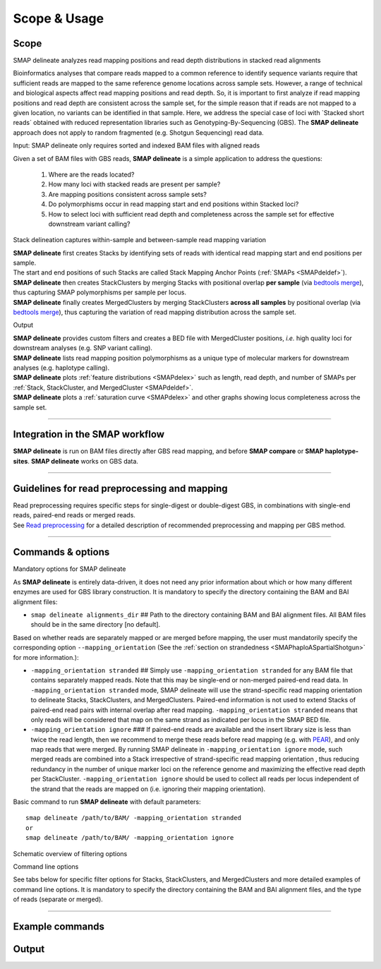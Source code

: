 .. raw:: html

    <style> .purple {color:purple} </style>
	
.. role:: purple

.. raw:: html

    <style> .white {color:white} </style>

.. role:: white

#############
Scope & Usage
#############

Scope
-----

:purple:`SMAP delineate analyzes read mapping positions and read depth distributions in stacked read alignments`

Bioinformatics analyses that compare reads mapped to a common reference to identify sequence variants require that sufficient reads are mapped to the same reference genome locations across sample sets. However, a range of technical and biological aspects affect read mapping positions and read depth. So, it is important to first analyze if read mapping positions and read depth are consistent across the sample set, for the simple reason that if reads are not mapped to a given location, no variants can be identified in that sample. Here, we address the special case of loci with \`Stacked short reads´ \ obtained with reduced representation libraries such as Genotyping-By-Sequencing (GBS). The **SMAP delineate** approach does not apply to random fragmented (e.g. Shotgun Sequencing) read data.

:purple:`Input: SMAP delineate only requires sorted and indexed BAM files with aligned reads`


Given a set of BAM files with GBS reads, **SMAP delineate** is a simple application to address the questions:

	1.  Where are the reads located?
	#.  How many loci with stacked reads are present per sample?
	#.  Are mapping positions consistent across sample sets?
	#.  Do polymorphisms occur in read mapping start and end positions within Stacked loci?
	#.  How to select loci with sufficient read depth and completeness across the sample set for effective downstream variant calling?

:purple:`Stack delineation captures within-sample and between-sample read mapping variation`

| **SMAP delineate** first creates Stacks by identifying sets of reads with identical read mapping start and end positions per sample.
| The start and end positions of such Stacks are called Stack Mapping Anchor Points (:ref:`SMAPs <SMAPdeldef>`).
| **SMAP delineate** then creates StackClusters by merging Stacks with positional overlap **per sample** (via `bedtools merge <https://bedtools.readthedocs.io/en/latest/content/tools/merge.html>`_), thus capturing SMAP polymorphisms per sample per locus.
| **SMAP delineate** finally creates MergedClusters by merging StackClusters **across all samples** by positional overlap (via `bedtools merge <https://bedtools.readthedocs.io/en/latest/content/tools/merge.html>`_), thus capturing the variation of read mapping distribution across the sample set.

:purple:`Output`

| **SMAP delineate** provides custom filters and creates a BED file with MergedCluster positions, *i.e.* high quality loci for downstream analyses (e.g. SNP variant calling).
| **SMAP delineate** lists read mapping position polymorphisms as a unique type of molecular markers for downstream analyses (e.g. haplotype calling).
| **SMAP delineate** plots :ref:`feature distributions <SMAPdelex>` such as length, read depth, and number of SMAPs per :ref:`Stack, StackCluster, and MergedCluster <SMAPdeldef>`.
| **SMAP delineate** plots a :ref:`saturation curve <SMAPdelex>` and other graphs showing locus completeness across the sample set.

----

Integration in the SMAP workflow
--------------------------------

.. image:: ../images/delineate/SMAP_global_scheme_home_delineate.png

**SMAP delineate** is run on BAM files directly after GBS read mapping, and before **SMAP compare** or **SMAP haplotype-sites**.  
**SMAP delineate** works on GBS data.

----

Guidelines for read preprocessing and mapping
---------------------------------------------

| Read preprocessing requires specific steps for single-digest or double-digest GBS, in combinations with single-end reads, paired-end reads or merged reads.
| See `Read preprocessing <https://gbprocess.readthedocs.io/en/latest/gbs_data_processing.html>`_ for a detailed description of recommended preprocessing and mapping per GBS method.

----

.. _SMAPSummaryCommand:
   
Commands & options
------------------


:purple:`Mandatory options for SMAP delineate`

As **SMAP delineate** is entirely data-driven, it does not need any prior information about which or how many different enzymes are used for GBS library construction.
It is mandatory to specify the directory containing the BAM and BAI alignment files:

-  ``smap delineate alignments_dir`` :white:`##` Path to the directory containing BAM and BAI alignment files. All BAM files should be in the same directory [no default].

Based on whether reads are separately mapped or are merged before mapping, the user must mandatorily specify the corresponding option ``--mapping_orientation`` (See the :ref:`section on strandedness <SMAPhaploASpartialShotgun>` for more information.):

-  ``-mapping_orientation stranded`` :white:`##` Simply use ``-mapping_orientation stranded`` for any BAM file that contains separately mapped reads. Note that this may be single-end or non-merged paired-end read data. In ``-mapping_orientation stranded`` mode, SMAP delineate will use the strand-specific read mapping orientation to delineate Stacks, StackClusters, and MergedClusters. Paired-end information is not used to extend Stacks of paired-end read pairs with internal overlap after read mapping. ``-mapping_orientation stranded`` means that only reads will be considered that map on the same strand as indicated per locus in the SMAP BED file.

-  ``-mapping_orientation ignore`` :white:`###` If paired-end reads are available and the insert library size is less than twice the read length, then we recommend to merge these reads before read mapping (e.g. with `PEAR <https://www.ncbi.nlm.nih.gov/pmc/articles/PMC3933873/>`_), and only map reads that were merged. By running SMAP delineate in ``-mapping_orientation ignore`` mode, such merged reads are combined into a Stack irrespective of strand-specific read mapping orientation , thus reducing redundancy in the number of unique marker loci on the reference genome and maximizing the effective read depth per StackCluster. ``-mapping_orientation ignore`` should be used to collect all reads per locus independent of the strand that the reads are mapped on (i.e. ignoring their mapping orientation).

Basic command to run **SMAP delineate** with default parameters::

	smap delineate /path/to/BAM/ -mapping_orientation stranded
	or
	smap delineate /path/to/BAM/ -mapping_orientation ignore

:purple:`Schematic overview of filtering options`

.. image:: ../images/delineate/SMAP_delineate.png

.. _SMAPdelfilter:

:purple:`Command line options` 

See tabs below for specific filter options for Stacks, StackClusters, and MergedClusters and more detailed examples of command line options.
It is mandatory to specify the directory containing the BAM and BAI alignment files, and the type of reads (separate or merged).


.. tabs:: 

	.. tab:: General options
    
		**General options:**

		  | ``alignments_dir`` :white:`###########` *(str)* :white:`###` Path to the directory containing BAM and BAI alignment files. All BAM files should be in the same directory. Positional argument, should be the first argument after ``smap delineate`` [no default].
		  | ``--mapping_orientation`` :white:`############` Define the read mapping type. ``-mapping_orientation stranded`` for single-end reads or for paired-end reads that are mapped separately (without merging forward and reverse reads), ``-mapping_orientation ignore`` for paired-end reads that are merged before mapping.
		  | ``-p``, ``--processes`` :white:`#########` *(int)* :white:`###` Number of parallel processes [1]. 
		  | ``--plot`` :white:`#######################` Select which plots are generated. ``--plot nothing`` disables plot generation. ``--plot summary`` only generates graphs with information across all samples, while ``--plot all`` will also generate per-sample plots [summary].
		  | ``-t``, ``--plot_type`` :white:`################` Use this option to choose plot format, choices are png and pdf [png].  
		  | ``-n``, ``--name`` :white:`#############` *(str)* :white:`###` Label to describe the sample set, will be added to the last column in the final SMAP BED file and is used by **SMAP compare** [Sample_Set1].
		  | ``-u``, ``--undefined_representation`` :white:`#####` Value to use for non-existing or masked data [NaN].
		  | ``-h``, ``--help`` :white:`###################` Show the full list of options. Disregards all other parameters.
		  | ``-v``, ``--version`` :white:`#################` Show the version. Disregards all other parameters.
		  | ``--debug`` :white:`######################` Enable verbose logging. Provides additional intermediate output files used for sample-specific QC, including the BED files for Stacks and StackClusters per sample.

		**General filtering options:**

		  | ``-q``, ``--min_mapping_quality`` :white:`##` *(int)* :white:`###` Minimum read mapping quality to include a read in the analysis [30].

		Options may be given in any order.
		
		Command to run **SMAP delineate** with specified directory with BAM files, number of parallel processes, graphical output format, label for the sample set, and adjusted Mapping Quality::
	
			smap delineate /path/to/BAM/ -mapping_orientation stranded -p 8 --plot_type png --name 2n_ind_GBS-SE --min_mapping_quality 20
		
	.. tab:: **Stacks** filter options
		
		Filter criteria for **Stacks** (within loci) are:

		  | ``-x``, ``--min_stack_depth`` :white:`####` *(int)* :white:`###` Minimum number of reads per Stack per sample. Recommended value is 3 [0]. 
		  | ``-y``, ``--max_stack_depth`` :white:`####` *(int)* :white:`###` Maximum number of reads per Stack per sample. Recommended value is 1500 [inf].

		Options may be given in any order.  
          
		Command to run **SMAP delineate** with specific Stack read depth min and max values::

			smap delineate /path/to/BAM/ -mapping_orientation stranded -p 8 --plot all --plot_type pdf --name 2n_ind_GBS-SE --min_mapping_quality 20 --min_stack_depth 5 --max_stack_depth 1500
	
	.. tab:: **StackClusters** filter options
	
		Filter criteria for **StackClusters** (within samples) are:

		  | ``-l``, ``--max_stack_number`` :white:`########` *(int)* :white:`###` Maximum number of Stacks per StackCluster. Recommended value is 2 for diploid individuals, 4 for tetraploid individuals, 20 for Pool-Seq [inf].
		  | ``-b``, ``--min_stack_depth_fraction`` :white:`##` *(float)* :white:`##` Threshold (%) for minimum relative Stack depth per StackCluster. Removes spuriously mapped reads from StackClusters, and controls for noise in the number of SMAPs per locus. The StackCluster total read depth and number of SMAPs is recalculated based on the retained Stacks per StackCluster per sample. Recommended values are 10.0 for individuals and 5.0 for Pool-Seq [0.0].
		  | ``-c``, ``--min_cluster_depth`` :white:`########` *(int)* :white:`###` Minimum total number of reads per StackCluster per sample. Sum of all Stacks per StackCluster calculated after filtering out the Stacks with Stack Depth Fraction < -b. A good reference value is 10 for individual diploid samples, 20 for tetraploids, and 30 for Pool-Seq [0].
		  | ``-d``, ``--max_cluster_depth`` :white:`########` *(int)* :white:`###` Maximum total number of reads per StackCluster per sample. Sum of all Stacks per StackCluster calculated after filtering out the Stacks with Stack Depth Fraction < -b. Used to filter out loci with excessively high read depth [inf].
		  | ``-f``, ``--min_cluster_length`` :white:`#######` *(int)* :white:`###` Minimum Stack and StackCluster length. Can be used to remove Stacks and StackClusters that are too short compared to the original read length. For separately mapped and merged reads, the minimum length may be about one-third of the original read length (trimmed, before merging and before mapping) [0].
		  | ``-g``, ``--max_cluster_length`` :white:`#######` *(int)* :white:`###` Maximum Stack and StackCluster length. Can be used to remove Stacks and StackClusters that are too long compared to the original read length. For separately mapped reads, the maximum length may be about 1.5 times the original read length (trimmed, before mapping). For merged reads, the maximum length may be about 2.2 times the original read length (trimmed, before merging and mapping) [inf].

		Options may be given in any order.  

		Command to run **SMAP delineate** with adjusted StackCluster length values, Stack Number, StackCluster read depth min and max values, and Stack in StackCluster fraction::

			smap delineate /path/to/BAM/ -mapping_orientation stranded -p 8 --plot all --plot_type pdf --name 2n_ind_GBS-SE --min_mapping_quality 20 -f 50 -g 200 --min_stack_depth 5 --max_stack_depth 1500 --max_stack_number 2 --min_cluster_depth 10 --max_cluster_depth 10000 --min_stack_depth_fraction 5
	
	.. tab:: **MergedClusters** filter options

		Filter criteria for **MergedClusters** (across samples) are:

		  | ``-s``, ``--max_smap_number`` :white:`######` *(int)* :white:`###` Maximum number of SMAPs per MergedCluster across the sample set. Can be used to remove loci with excessive MergedCluster complexity before downstream analysis [inf].
		  | ``-w``, ``--completeness`` :white:`########` *(int)* :white:`###` Completeness (%), minimum percentage of samples in the sample set that contains an overlapping StackCluster for a given MergedCluster. May be used to select loci with enough read mapping data across the sample set for downstream analysis [0].

		Options may be given in any order.

		Command to run **SMAP delineate** with adjusted SMAP Number and Completeness::

			smap delineate /path/to/BAM/ -mapping_orientation stranded -p 8 --plot all --plot_type pdf --name 2n_ind_GBS-SE --min_mapping_quality 20 -f 50 -g 200 --min_stack_depth 5 --max_stack_depth 1500 --max_stack_number 2 --min_cluster_depth 10 --max_cluster_depth 10000 --min_stack_depth_fraction 5 --max_smap_number 10 --completeness 90

----

Example commands
----------------

.. tabs::

   .. tab:: diploid individuals, single-end GBS

	  Typical command to run SMAP delineate for separately mapped single-end GBS reads in diploid individuals.
	  
	  ::
				
		smap delineate /path/to/BAM/ -mapping_orientation stranded -p 8 --plot all --plot_type png --name 2n_ind_GBS-SE -f 50 -g 200 --min_stack_depth 3 --max_stack_depth 500 --min_cluster_depth 10 --max_stack_number 2 --min_stack_depth_fraction 10 --completeness 1 --max_smap_number 10
		
   .. tab:: diploid individuals, paired-end GBS

	  Typical command to run SMAP delineate for separately mapped paired-end GBS reads in diploid individuals.
	  
	  ::
				
		smap delineate /path/to/BAM/ -mapping_orientation stranded -p 8 --plot all --plot_type png --name 2n_ind_GBS-SE -f 50 -g 200 --min_stack_depth 3 --max_stack_depth 500 --min_cluster_depth 10 --max_stack_number 2 --min_stack_depth_fraction 10 --completeness 1 --max_smap_number 10
		
   .. tab:: diploid individuals, merged GBS

	  Typical command to run SMAP delineate for merged GBS reads in diploid individuals.
	  
	  ::
				
		smap delineate /path/to/BAM/ -mapping_orientation ignore -p 8 --plot all --plot_type png --name 2n_ind_GBS-merged -f 50 -g 300 --min_stack_depth 3 --max_stack_depth 500 --min_cluster_depth 10 --max_stack_number 2 --min_stack_depth_fraction 10 --completeness 1 --max_smap_number 10
		
   .. tab:: diploid pools, single-end GBS

	  Typical command to run SMAP delineate for separately mapped single-end GBS reads in pools.
	  
	  ::
				
		smap delineate /path/to/BAM/ -mapping_orientation stranded -p 8 --plot all --plot_type png --name 2n_pools_GBS-SE -f 50 -g 200 --min_stack_depth 3 --max_stack_depth 500 --min_cluster_depth 30 --max_stack_number 10 --min_stack_depth_fraction 5 --completeness 1 --max_smap_number 20

   .. tab:: diploid pools, merged GBS

	  Typical command to run SMAP delineate for merged GBS reads in pools.
	  
	  ::
				
		smap delineate /path/to/BAM/ -mapping_orientation stranded -p 8 --plot all --plot_type png --name 2n_pools_GBS-merged -f 50 -g 300 --min_stack_depth 3 --max_stack_depth 500 --min_cluster_depth 30 --max_stack_number 10 --min_stack_depth_fraction 5 --completeness 1 --max_smap_number 20
		
   .. tab:: tetraploid individuals, merged GBS

	  Typical command to run SMAP delineate for merged GBS reads in tetraploid individuals.
		  
	  ::
				
		smap delineate /path/to/BAM/ -mapping_orientation ignore -p 8 --plot all --plot_type png --name 4n_ind_GBS-merged -f 50 -g 300 --min_stack_depth 3 --max_stack_depth 500 --min_cluster_depth 20 --max_stack_number 4 --min_stack_depth_fraction 10 --completeness 1 --max_smap_number 20

   .. tab:: tetraploid pools, merged GBS

	  Typical command to run SMAP delineate for merged GBS reads in pools.
		  
	  ::
				
		smap delineate /path/to/BAM/ -mapping_orientation ignore -p 8 --plot all --plot_type png --name 4n_pools_GBS-merged -f 50 -g 300 --min_stack_depth 3 --max_stack_depth 500 --min_cluster_depth 30 --max_stack_number 10 --min_stack_depth_fraction 5 --completeness 1 --max_smap_number 20
	  

.. _SMAPdeloutput:
   
Output
------

.. tabs::

   .. tab:: Graphical output

	  | By default, five plots are created to summarize locus features across the sample set; a locus saturation curve in function of total reads mapped per sample, a graph plotting the completeness of loci across the sample set, a graph of the read mapping polymorphisms (number of SMAPs) per locus, a graph containing the lengths of loci across the sample set, and a graph with the median read lengths per locus across the sample set. 
	  | Optionally, separate graphs of locus features can be plotted *per sample* and are strongly recommended for Quality Control of each new sample set and trouble-shooting. A graphical summary can be generated for each sample for the two incremental levels of read merging (**Stacks** and **StackClusters**), such as the distribution of read depth, length, and number of Stacks per locus.  
	  |
	  | An extensive collection of examples and explanations for different types of GBS libraries can be found in the section :ref:`Example data analyses <SMAPdelex>`.
	  | A sneak preview of the most important summary graphical output:

	  .. image:: ../images/delineate/Graphical_summary.png  
	  
   .. tab:: Tabular output
	
	  | For each incremental level of read merging (Stacks, StackClusters, and MergedClusters), a BED file listing the SMAP positions, read depth, orientation, numbers of SMAPs, locus length, etc, per locus may be generated.
	  | By default, a single BED file describing the SMAP positions in MergedClusters across the sample set is created for downstream analyses in **SMAP compare** and **SMAP haplotype-sites** (final_SMAP_positions_*filtering-options*.bed).
	  | The BED files for Stacks and StackClusters for each sample can be created using the option ``--debug``.
   
   